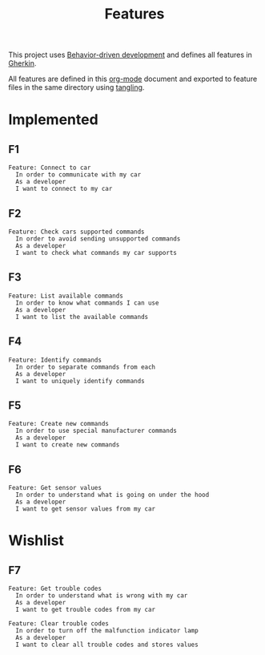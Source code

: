 # -*- org-confirm-babel-evaluate: nil -*-

#+TITLE: Features

This project uses [[https://en.wikipedia.org/wiki/Behavior-driven_development][Behavior-driven development]] and defines all features in [[https://en.wikipedia.org/wiki/Cucumber_(software)#Gherkin_language][Gherkin]].

All features are defined in this [[https://orgmode.org/][org-mode]] document and exported to feature files
in the same directory using [[https://orgmode.org/manual/Extracting-source-code.html][tangling]].

* Implemented

** F1

#+BEGIN_SRC feature :tangle ./features/connect_to_car.feature :mkdirp yes
Feature: Connect to car
  In order to communicate with my car
  As a developer
  I want to connect to my car
#+END_SRC

** F2

#+BEGIN_SRC feature :tangle ./features/check_cars_supported_commands.feature :mkdirp yes
Feature: Check cars supported commands
  In order to avoid sending unsupported commands
  As a developer
  I want to check what commands my car supports
#+END_SRC

** F3

#+BEGIN_SRC feature :tangle ./features/list_available_commands.feature :mkdirp yes
Feature: List available commands
  In order to know what commands I can use
  As a developer
  I want to list the available commands
#+END_SRC

** F4

#+BEGIN_SRC feature :tangle ./features/identify_commands.feature :mkdirp yes
Feature: Identify commands
  In order to separate commands from each
  As a developer
  I want to uniquely identify commands
#+END_SRC

** F5

#+BEGIN_SRC feature :tangle ./features/command_create.feature :mkdirp yes
Feature: Create new commands
  In order to use special manufacturer commands
  As a developer
  I want to create new commands
#+END_SRC

** F6

#+BEGIN_SRC feature :tangle ./features/get_sensor_values.feature :mkdirp yes
Feature: Get sensor values
  In order to understand what is going on under the hood
  As a developer
  I want to get sensor values from my car
#+END_SRC

* Wishlist

** F7

#+BEGIN_SRC feature :tangle ./features/get_trouble_codes.feature :mkdirp yes
Feature: Get trouble codes
  In order to understand what is wrong with my car
  As a developer
  I want to get trouble codes from my car
#+END_SRC

#+BEGIN_SRC feature :tangle ./features/clear_trouble_codes.feature :mkdirp yes
Feature: Clear trouble codes
  In order to turn off the malfunction indicator lamp
  As a developer
  I want to clear all trouble codes and stores values
#+END_SRC
